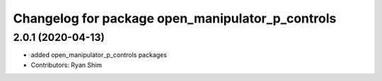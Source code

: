 ^^^^^^^^^^^^^^^^^^^^^^^^^^^^^^^^^^^^^^^^^^^^^^^^^
Changelog for package open_manipulator_p_controls
^^^^^^^^^^^^^^^^^^^^^^^^^^^^^^^^^^^^^^^^^^^^^^^^^

2.0.1 (2020-04-13)
------------------
* added open_manipulator_p_controls packages
* Contributors: Ryan Shim
